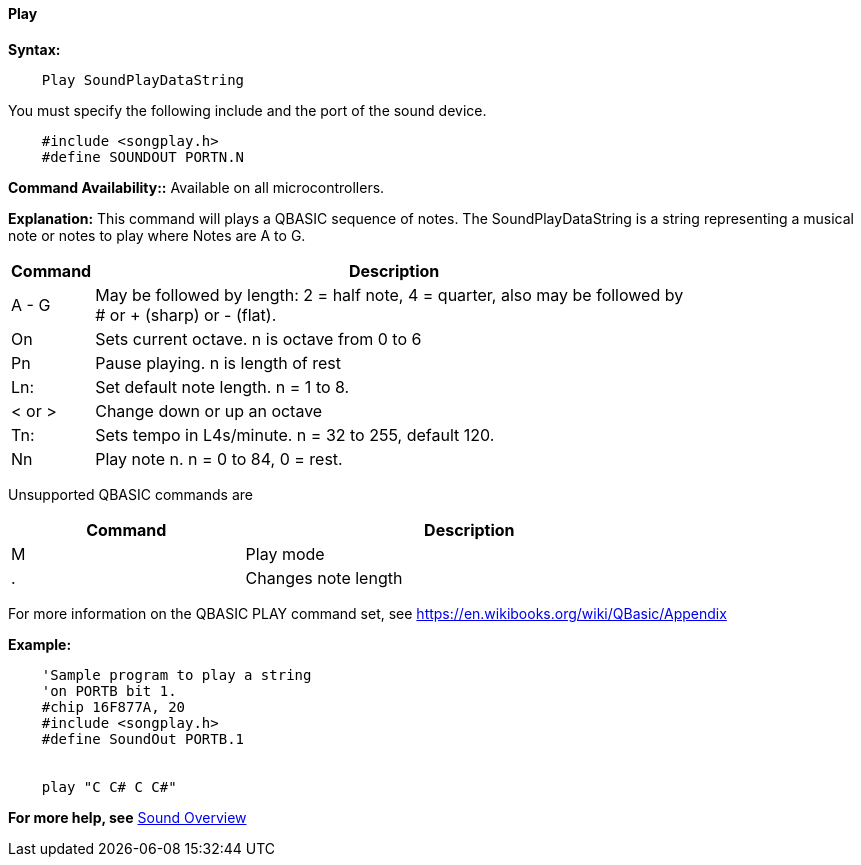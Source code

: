 ==== Play

*Syntax:*
[subs="specialcharacters,quotes"]
----
    Play SoundPlayDataString
----

You must specify the following include and the port of the sound device.

----
    #include <songplay.h>
    #define SOUNDOUT PORTN.N
----

*Command Availability::*
Available on all microcontrollers.


*Explanation:*
This command will plays a QBASIC sequence of notes. The SoundPlayDataString is a string representing a musical note or notes to play where Notes are A to G.

[cols=2, options="header,autowidth",width="80%"]
|===

|Command
|Description

|A - G
|May be followed by length: 2 = half note, 4 = quarter, also may be followed by # or + (sharp) or - (flat).

|On
|Sets current octave. n is octave from 0 to 6

|Pn
|Pause playing. n is length of rest

|Ln:
|Set default note length. n = 1 to 8.

|< or >
|Change down or up an octave

|Tn:
|Sets tempo in L4s/minute. n = 32 to 255, default 120.

|Nn
|Play note n. n = 0 to 84, 0 = rest.
|===

Unsupported QBASIC commands are

[cols=2, options="header,autowidth",width="80%"]
|===

|Command
|Description

|M
|Play mode

|.
|Changes note length


|===

For more information on the QBASIC PLAY command set, see https://en.wikibooks.org/wiki/QBasic/Appendix


*Example:*
----
    'Sample program to play a string
    'on PORTB bit 1.
    #chip 16F877A, 20
    #include <songplay.h>
    #define SoundOut PORTB.1


    play "C C# C C#"

----
*For more help, see* <<_sound_overview,Sound Overview>>